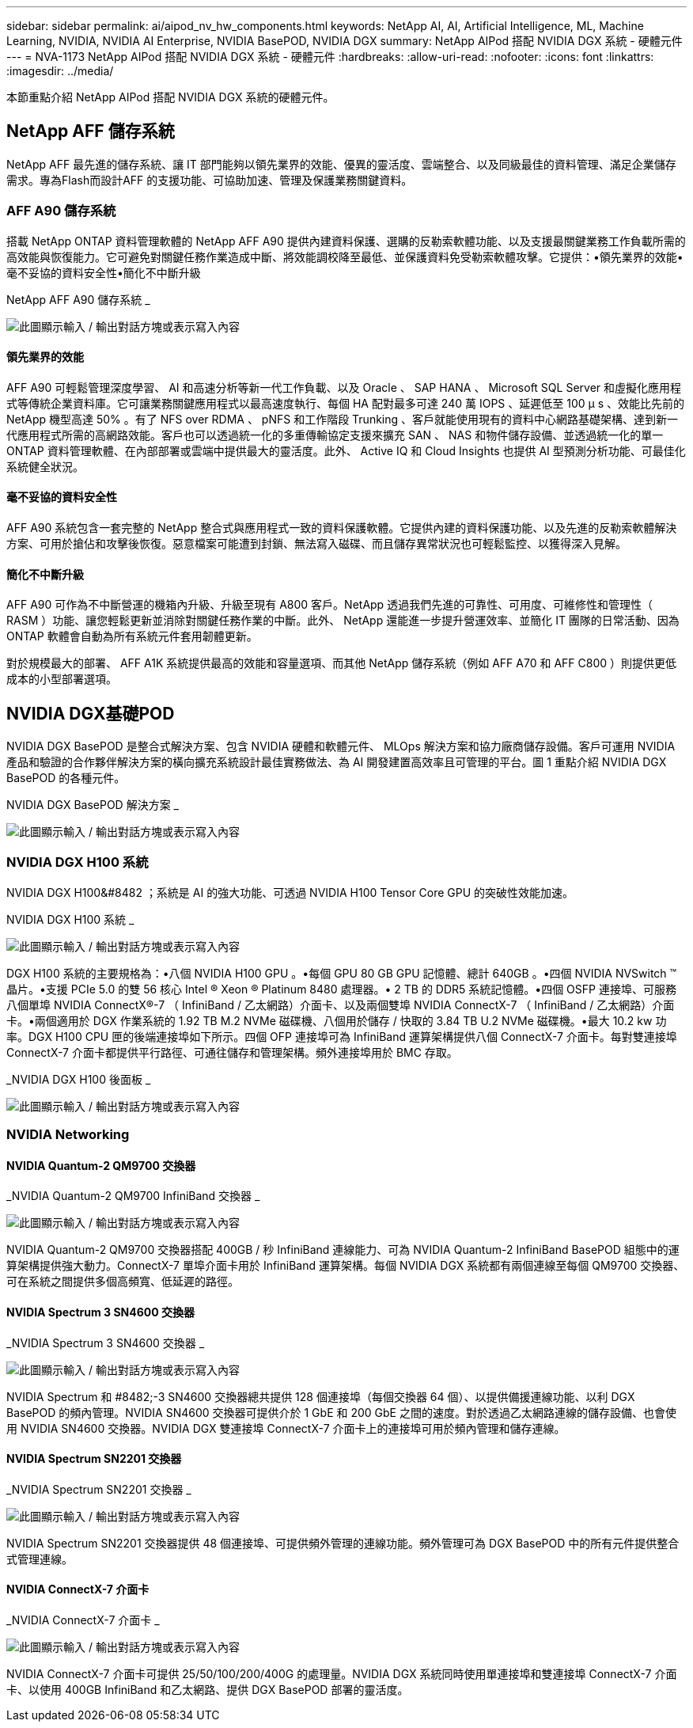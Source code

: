 ---
sidebar: sidebar 
permalink: ai/aipod_nv_hw_components.html 
keywords: NetApp AI, AI, Artificial Intelligence, ML, Machine Learning, NVIDIA, NVIDIA AI Enterprise, NVIDIA BasePOD, NVIDIA DGX 
summary: NetApp AIPod 搭配 NVIDIA DGX 系統 - 硬體元件 
---
= NVA-1173 NetApp AIPod 搭配 NVIDIA DGX 系統 - 硬體元件
:hardbreaks:
:allow-uri-read: 
:nofooter: 
:icons: font
:linkattrs: 
:imagesdir: ../media/


[role="lead"]
本節重點介紹 NetApp AIPod 搭配 NVIDIA DGX 系統的硬體元件。



== NetApp AFF 儲存系統

NetApp AFF 最先進的儲存系統、讓 IT 部門能夠以領先業界的效能、優異的靈活度、雲端整合、以及同級最佳的資料管理、滿足企業儲存需求。專為Flash而設計AFF 的支援功能、可協助加速、管理及保護業務關鍵資料。



=== AFF A90 儲存系統

搭載 NetApp ONTAP 資料管理軟體的 NetApp AFF A90 提供內建資料保護、選購的反勒索軟體功能、以及支援最關鍵業務工作負載所需的高效能與恢復能力。它可避免對關鍵任務作業造成中斷、將效能調校降至最低、並保護資料免受勒索軟體攻擊。它提供：•領先業界的效能•毫不妥協的資料安全性•簡化不中斷升級

NetApp AFF A90 儲存系統 _

image:aipod_nv_A90.png["此圖顯示輸入 / 輸出對話方塊或表示寫入內容"]



==== 領先業界的效能

AFF A90 可輕鬆管理深度學習、 AI 和高速分析等新一代工作負載、以及 Oracle 、 SAP HANA 、 Microsoft SQL Server 和虛擬化應用程式等傳統企業資料庫。它可讓業務關鍵應用程式以最高速度執行、每個 HA 配對最多可達 240 萬 IOPS 、延遲低至 100 µ s 、效能比先前的 NetApp 機型高達 50% 。有了 NFS over RDMA 、 pNFS 和工作階段 Trunking 、客戶就能使用現有的資料中心網路基礎架構、達到新一代應用程式所需的高網路效能。客戶也可以透過統一化的多重傳輸協定支援來擴充 SAN 、 NAS 和物件儲存設備、並透過統一化的單一 ONTAP 資料管理軟體、在內部部署或雲端中提供最大的靈活度。此外、 Active IQ 和 Cloud Insights 也提供 AI 型預測分析功能、可最佳化系統健全狀況。



==== 毫不妥協的資料安全性

AFF A90 系統包含一套完整的 NetApp 整合式與應用程式一致的資料保護軟體。它提供內建的資料保護功能、以及先進的反勒索軟體解決方案、可用於搶佔和攻擊後恢復。惡意檔案可能遭到封鎖、無法寫入磁碟、而且儲存異常狀況也可輕鬆監控、以獲得深入見解。



==== 簡化不中斷升級

AFF A90 可作為不中斷營運的機箱內升級、升級至現有 A800 客戶。NetApp 透過我們先進的可靠性、可用度、可維修性和管理性（ RASM ）功能、讓您輕鬆更新並消除對關鍵任務作業的中斷。此外、 NetApp 還能進一步提升營運效率、並簡化 IT 團隊的日常活動、因為 ONTAP 軟體會自動為所有系統元件套用韌體更新。

對於規模最大的部署、 AFF A1K 系統提供最高的效能和容量選項、而其他 NetApp 儲存系統（例如 AFF A70 和 AFF C800 ）則提供更低成本的小型部署選項。



== NVIDIA DGX基礎POD

NVIDIA DGX BasePOD 是整合式解決方案、包含 NVIDIA 硬體和軟體元件、 MLOps 解決方案和協力廠商儲存設備。客戶可運用 NVIDIA 產品和驗證的合作夥伴解決方案的橫向擴充系統設計最佳實務做法、為 AI 開發建置高效率且可管理的平台。圖 1 重點介紹 NVIDIA DGX BasePOD 的各種元件。

NVIDIA DGX BasePOD 解決方案 _

image:aipod_nv_basepod_layers.png["此圖顯示輸入 / 輸出對話方塊或表示寫入內容"]



=== NVIDIA DGX H100 系統

NVIDIA DGX H100&#8482 ；系統是 AI 的強大功能、可透過 NVIDIA H100 Tensor Core GPU 的突破性效能加速。

NVIDIA DGX H100 系統 _

image:aipod_nv_H100_3D.png["此圖顯示輸入 / 輸出對話方塊或表示寫入內容"]

DGX H100 系統的主要規格為：•八個 NVIDIA H100 GPU 。•每個 GPU 80 GB GPU 記憶體、總計 640GB 。•四個 NVIDIA NVSwitch ™晶片。•支援 PCIe 5.0 的雙 56 核心 Intel ® Xeon ® Platinum 8480 處理器。• 2 TB 的 DDR5 系統記憶體。•四個 OSFP 連接埠、可服務八個單埠 NVIDIA ConnectX&#174;-7 （ InfiniBand / 乙太網路）介面卡、以及兩個雙埠 NVIDIA ConnectX-7 （ InfiniBand / 乙太網路）介面卡。•兩個適用於 DGX 作業系統的 1.92 TB M.2 NVMe 磁碟機、八個用於儲存 / 快取的 3.84 TB U.2 NVMe 磁碟機。•最大 10.2 kw 功率。DGX H100 CPU 匣的後端連接埠如下所示。四個 OFP 連接埠可為 InfiniBand 運算架構提供八個 ConnectX-7 介面卡。每對雙連接埠 ConnectX-7 介面卡都提供平行路徑、可通往儲存和管理架構。頻外連接埠用於 BMC 存取。

_NVIDIA DGX H100 後面板 _

image:aipod_nv_H100_rear.png["此圖顯示輸入 / 輸出對話方塊或表示寫入內容"]



=== NVIDIA Networking



==== NVIDIA Quantum-2 QM9700 交換器

_NVIDIA Quantum-2 QM9700 InfiniBand 交換器 _

image:aipod_nv_QM9700.png["此圖顯示輸入 / 輸出對話方塊或表示寫入內容"]

NVIDIA Quantum-2 QM9700 交換器搭配 400GB / 秒 InfiniBand 連線能力、可為 NVIDIA Quantum-2 InfiniBand BasePOD 組態中的運算架構提供強大動力。ConnectX-7 單埠介面卡用於 InfiniBand 運算架構。每個 NVIDIA DGX 系統都有兩個連線至每個 QM9700 交換器、可在系統之間提供多個高頻寬、低延遲的路徑。



==== NVIDIA Spectrum 3 SN4600 交換器

_NVIDIA Spectrum 3 SN4600 交換器 _

image:aipod_nv_SN4600_hires_smallest.png["此圖顯示輸入 / 輸出對話方塊或表示寫入內容"]

NVIDIA Spectrum 和 #8482;-3 SN4600 交換器總共提供 128 個連接埠（每個交換器 64 個）、以提供備援連線功能、以利 DGX BasePOD 的頻內管理。NVIDIA SN4600 交換器可提供介於 1 GbE 和 200 GbE 之間的速度。對於透過乙太網路連線的儲存設備、也會使用 NVIDIA SN4600 交換器。NVIDIA DGX 雙連接埠 ConnectX-7 介面卡上的連接埠可用於頻內管理和儲存連線。



==== NVIDIA Spectrum SN2201 交換器

_NVIDIA Spectrum SN2201 交換器 _

image:aipod_nv_SN2201.png["此圖顯示輸入 / 輸出對話方塊或表示寫入內容"]

NVIDIA Spectrum SN2201 交換器提供 48 個連接埠、可提供頻外管理的連線功能。頻外管理可為 DGX BasePOD 中的所有元件提供整合式管理連線。



==== NVIDIA ConnectX-7 介面卡

_NVIDIA ConnectX-7 介面卡 _

image:aipod_nv_CX7.png["此圖顯示輸入 / 輸出對話方塊或表示寫入內容"]

NVIDIA ConnectX-7 介面卡可提供 25/50/100/200/400G 的處理量。NVIDIA DGX 系統同時使用單連接埠和雙連接埠 ConnectX-7 介面卡、以使用 400GB InfiniBand 和乙太網路、提供 DGX BasePOD 部署的靈活度。
